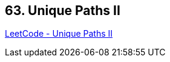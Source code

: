 == 63. Unique Paths II

https://leetcode.com/problems/unique-paths-ii/[LeetCode - Unique Paths II]

